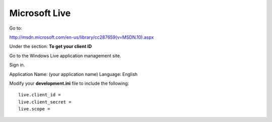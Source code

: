 Microsoft Live
==============

Go to:

http://msdn.microsoft.com/en-us/library/cc287659(v=MSDN.10).aspx

Under the section: **To get your client ID**

Go to the Windows Live application management site.

Sign in.

Application Name: (your application name)
Language: English

Modify your **development.ini** file to include the following:

::

    live.client_id =
    live.client_secret =
    live.scope =
